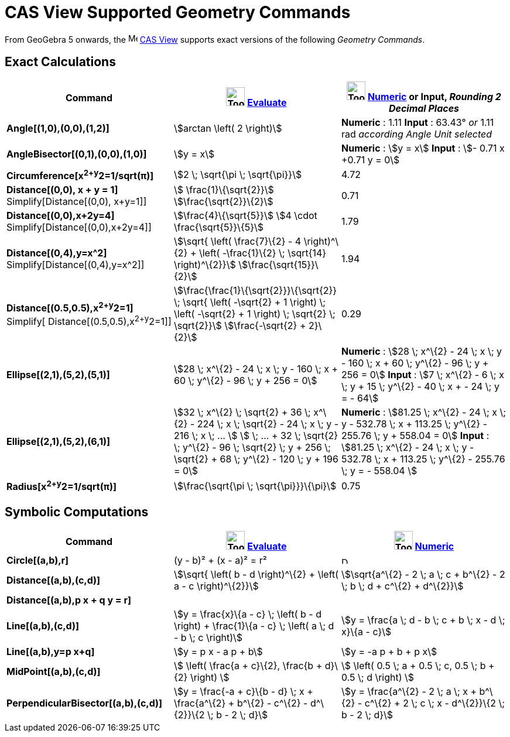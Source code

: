 = CAS View Supported Geometry Commands
:page-en: commands/CAS_View_Supported_Geometry_Commands
ifdef::env-github[:imagesdir: /en/modules/ROOT/assets/images]

From GeoGebra 5 onwards, the image:16px-Menu_view_cas.svg.png[Menu view cas.svg,width=16,height=16]
xref:/CAS_View.adoc[CAS View] supports exact versions of the following _Geometry Commands_.

== Exact Calculations

[cols=",,",options="header",]
|===
|Command |image:Tool_Evaluate.gif[Tool Evaluate.gif,width=32,height=32] xref:/tools/Evaluate.adoc[Evaluate]
|image:Tool_Numeric.gif[Tool Numeric.gif,width=32,height=32] xref:/tools/Numeric.adoc[Numeric] or Input,
[.small]#_Rounding 2 Decimal Places_#
|*Angle[(1,0),(0,0),(1,2)]* |stem:[arctan \left( 2 \right)] |*Numeric* : 1.11 *Input* : 63.43° [.small]#_or_# 1.11 rad
[.small]#_according Angle Unit selected_#

|*AngleBisector[(0,1),(0,0),(1,0)]* |stem:[y = x] |*Numeric* : stem:[y = x] *Input* : stem:[- 0.71 x +0.71 y = 0]

|*Circumference[x^2+y^2=1/sqrt(π)]* |stem:[2 \; \sqrt{\pi \; \sqrt{\pi}}] |4.72

|*Distance[(0,0), x + y = 1]* Simplify[Distance[(0,0), x+y=1]] |stem:[ \frac{1}\{\sqrt{2}}]
stem:[\frac{\sqrt{2}}\{2}] |0.71

|*Distance[(0,0),x+2y=4]* Simplify[Distance[(0,0),x+2y=4]] |stem:[\frac{4}\{\sqrt{5}}] stem:[4 \cdot
\frac{\sqrt{5}}\{5}] |1.79

|*Distance[(0,4),y=x^2]* Simplify[Distance[(0,4),y=x^2]] |stem:[\sqrt{ \left( \frac{7}\{2} - 4 \right)^\{2} + \left(
-\frac{1}\{2} \; \sqrt{14} \right)^\{2}}] stem:[\frac{\sqrt{15}}\{2}] |1.94

|*Distance[(0.5,0.5),x^2+y^2=1]* [.small]#Simplify[ Distance[(0.5,0.5),x^2+y^2=1]]#
|stem:[\frac{\frac{1}\{\sqrt{2}}}\{\sqrt{2}} \; \sqrt{ \left( -\sqrt{2} + 1 \right) \; \left( -\sqrt{2} + 1
\right) \; \sqrt{2} \; \sqrt{2}}] stem:[\frac{-\sqrt{2} + 2}\{2}] |0.29

|*Ellipse[(2,1),(5,2),(5,1)]* |[.small]#stem:[28 \; x^\{2} - 24 \; x \; y - 160 \; x + 60 \; y^\{2} - 96 \; y + 256 =
0]# |*Numeric* : [.small]#stem:[28 \; x^\{2} - 24 \; x \; y - 160 \; x + 60 \; y^\{2} - 96 \; y + 256 = 0]# *Input* :
[.small]#stem:[7 \; x^\{2} - 6 \; x \; y + 15 \; y^\{2} - 40 \; x + - 24 \; y = - 64]#

|*Ellipse[(2,1),(5,2),(6,1)]* |[.small]#stem:[32 \; x^\{2} \; \sqrt{2} + 36 \; x^\{2} - 224 \; x \; \sqrt{2} - 24 \; x
\; y - 216 \; x \; ... ] stem:[ \; ... + 32 \; \sqrt{2} \; y^\{2} - 96 \; \sqrt{2} \; y + 256 \; \sqrt{2} + 68 \;
y^\{2} - 120 \; y + 196 = 0]# |*Numeric* : [.small]#stem:[81.25 \; x^\{2} - 24 \; x \; y - 532.78 \; x + 113.25 \;
y^\{2} - 255.76 \; y + 558.04 = 0]# *Input* : [.small]#stem:[81.25 \; x^\{2} - 24 \; x \; y - 532.78 \; x + 113.25 \;
y^\{2} - 255.76 \; y = - 558.04 ]#

|*Radius[x^2+y^2=1/sqrt(π)]* |stem:[\frac{\sqrt{\pi \; \sqrt{\pi}}}\{\pi}] |0.75
|===

== Symbolic Computations

[cols=",,",options="header",]
|===
|Command |image:Tool_Evaluate.gif[Tool Evaluate.gif,width=32,height=32] xref:/tools/Evaluate.adoc[Evaluate]
|image:Tool_Numeric.gif[Tool Numeric.gif,width=32,height=32] xref:/tools/Numeric.adoc[Numeric]
|*Circle[(a,b),r]* |(y - b)² + (x - a)² = r² |image:12px-Delete.png[Delete.png,width=12,height=12]

|*Distance[(a,b),(c,d)]* |stem:[\sqrt{ \left( b - d \right)^\{2} + \left( a - c \right)^\{2}}] |stem:[\sqrt{a^\{2} - 2
\; a \; c + b^\{2} - 2 \; b \; d + c^\{2} + d^\{2}}]

|*Distance[(a,b),p x + q y = r]* | |

|*Line[(a,b),(c,d)]* |stem:[y = \frac{x}\{a - c} \; \left( b - d \right) + \frac{1}\{a - c} \; \left( a \; d - b \; c
\right)] |stem:[y = \frac{a \; d - b \; c + b \; x - d \; x}\{a - c}]

|*Line[(a,b),y=p x+q]* |stem:[y = p x - a p + b] |stem:[y = -a p + b + p x]

|*MidPoint[(a,b),(c,d)]* |stem:[ \left( \frac{a + c}\{2}, \frac{b + d}\{2} \right) ] |stem:[ \left( 0.5 \; a + 0.5 \;
c, 0.5 \; b + 0.5 \; d \right) ]

|*PerpendicularBisector[(a,b),(c,d)]* |stem:[y = \frac{-a + c}\{b - d} \; x + \frac{a^\{2} + b^\{2} - c^\{2} -
d^\{2}}\{2 \; b - 2 \; d}] |stem:[y = \frac{a^\{2} - 2 \; a \; x + b^\{2} - c^\{2} + 2 \; c \; x - d^\{2}}\{2 \; b - 2
\; d}]
|===
